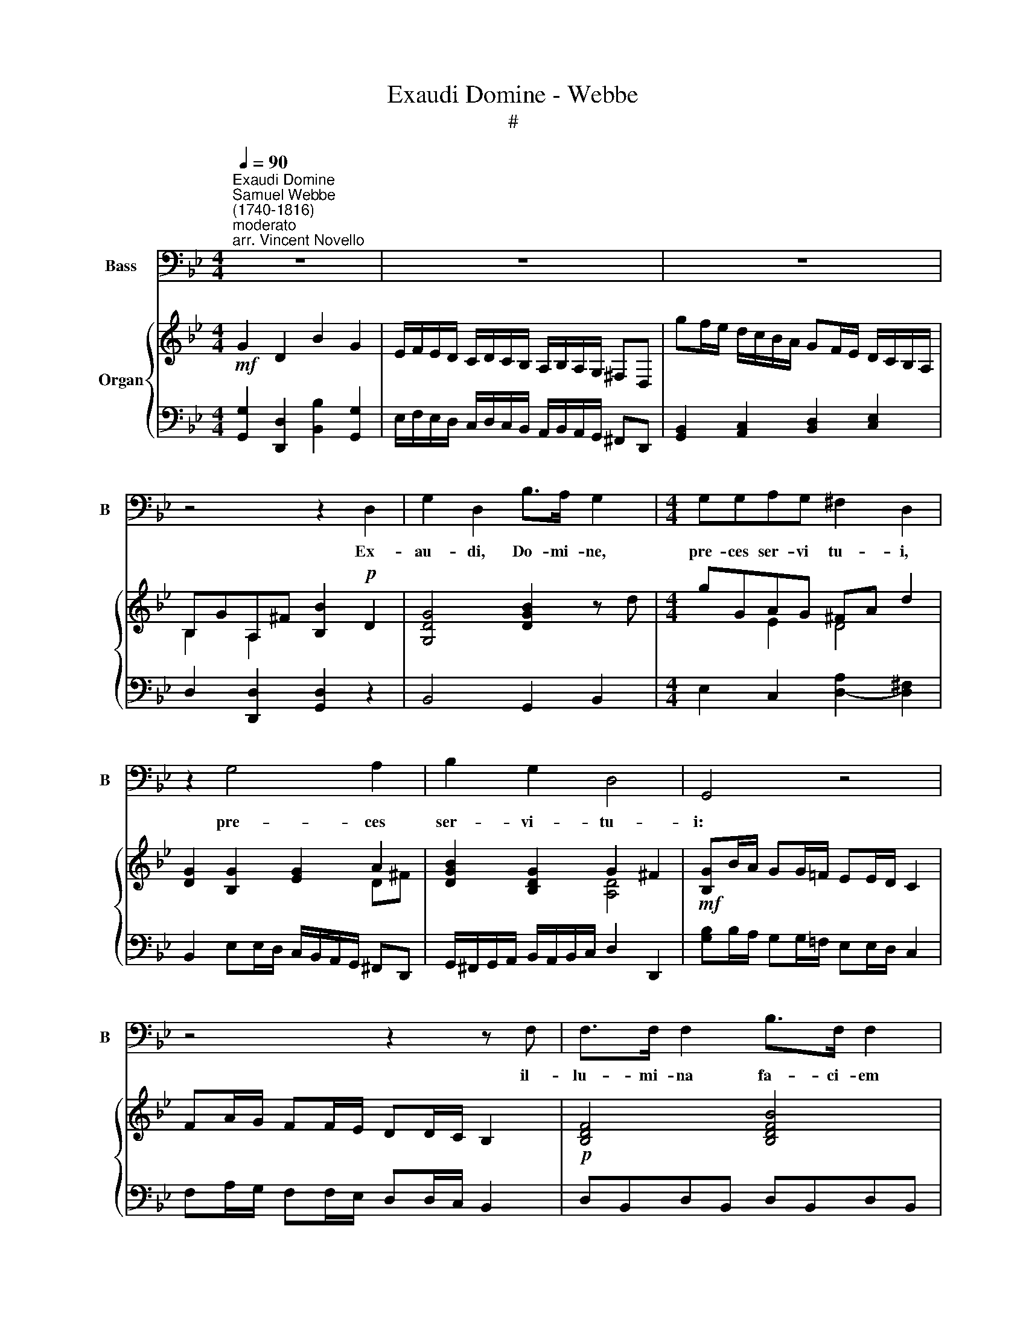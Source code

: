 X:1
T:Exaudi Domine - Webbe
T:#
%%score 1 { ( 2 3 ) | 4 }
L:1/8
Q:1/4=90
M:4/4
K:Bb
V:1 bass nm="Bass" snm="B"
V:2 treble nm="Organ"
V:3 treble 
V:4 bass 
V:1
"^Exaudi Domine""^Samuel Webbe\n(1740-1816)""^moderato""^arr. Vincent Novello" z8 | z8 | z8 | %3
w: |||
 z4 z2 D,2 | G,2 D,2 B,>A, G,2 |[M:4/4] G,G,A,G, ^F,2 D,2 | z2 G,4 A,2 | B,2 G,2 D,4 | G,,4 z4 | %9
w: Ex-|au- di, Do- mi- ne,|pre- ces ser- vi tu- i,|pre- ces|ser- vi- tu-|i:|
 z4 z2 z F, | F,>F, F,2 B,>F, F,2 | (C3 A,) F,4 | F,F,F,F, B,>F, F,2 | (C3 A,) F,4 | %14
w: il-|lu- mi- na fa- ci- em|tu\- * am|su- per san- ctu- a- ri- um|tu\- * um,|
 B,,2 D,2 F,2 B,2 | G,6 F,E, | TF,8 | B,,8 | z8 | z8 | z8 | z2 G,G, G,>G, G,G, | E,4 _A,4 | %23
w: su- per san- ctu-|a- ri- um|tu-|um.||||Et pro- pi- ti- us in-|ten- de|
 G,2 G,G, E,2 C,2 | z8 | F,2 F,2 F,2 F,F, | D,3 D, G,4 | F,2 F,2 D,2 B,,2 | z8 | %29
w: po- pu- lum il- lum,||su- per quem in- vo-|ca- tum est|no- men tu- um,||
 (DC) (B,A,) (G,F,)E,D, | C,3 C, C,4 | (ED) (CB,) (A,G,) (^F,G,) | %32
w: su\- * per * quem * in- vo-|ca- tum est|no\- * men * tu\- * um, *|
 (A,3 ^F,)[Q:1/4=45] !fermata!D,2[Q:1/4=90] D,2 | G,2 D,D, B,2 G,2 | G,>G, G,2 C2 A,2 | %35
w: De\- * us; pro-|pi- tius in- ten- de|po- pu- lum il- lum,|
 B,2 G,2 E,2 G,G, | G,3 A, B,4 | G,2 G,2 E,2 C,2 | D,4 G,4 | C,4 TD,4 | G,4 G,,4 | z8 | z8 | z8 |] %44
w: su- per quem in- vo-|ca- tum est|no- men tu- um,|no- men|tu- um,|De- us.||||
V:2
!mf! G2 D2 B2 G2 | E/F/E/D/ C/D/C/B,/ A,/B,/A,/G,/ ^F,D, | gf/e/ d/c/B/A/ GF/E/ D/C/B,/A,/ | %3
 B,GA,^F [B,B]2!p! D2 | [G,DG]4 [DGB]2 z d |[M:4/4] gGAG ^FA d2 | [DG]2 [B,G]2 [EG]2 A2 | %7
 [DGB]2 [B,DG]2 G2 ^F2 |!mf! [B,G]B/A/ GG/=F/ EE/D/ C2 | FA/G/ FF/E/ DD/C/ B,2 | %10
!p! [B,DF]4 [B,DFB]4 | ([FAc]3 [CFA] [A,CF]4) | [B,DF]4 [B,DFB]4 | [FAc]3 [CFA] [A,CF]4 | %14
 [F,B,D]4 [B,DF]4 | z/ G,/A,/B,/ C/D/E/F/ G/A/B/c/ d/e/f/g/ | z/ d/b/f/ d/B/F/D/ C2 T[EA]2 | %17
!mf! [DB]2 F2 d2 B2 | G/A/G/F/ E/F/E/D/ C/D/C/B,/ A,/C/F/E/ | DE/F/ G/A/B/c/ d2 [GBeg]2 | %20
 [FBd]2 [EAc]2 [DB]4 |!p! [=B,DG]8 | [CE]4 [CF_A]4 | [B,DG]4 [CE]4 |!mf! g2 gg [Gce]2 [EGc]2 | %25
!p! [A,CF]8 | [B,D]4 [B,EG]4 | [A,CF]4 [B,D]4 |!mf! f2 f2 [FBd]2 [DFB]2 |!p! dcBA GFED | C3 C C4 | %31
 edcB AG^FG | !fermata![D^FA]6 D2 | G2 DD B2 G2 | [B,G]2 [EG]2 [Ec]2 A2 | %35
 [GB]2 [B,G]2 [G,CE]2 [CEG]2 | [DG]3 [C^FA] [DGB]4 | [DG]4 [CE]4 | D^FAc BABG | EcAG ^FdcA | %40
 [DB][Ec][DB][CA] G/A/G/F/ E/F/E/D/ |[K:bass]!mf! C/D/C/B,/ A,/B,/A,/G,/ ^F,3 F, | G,2 C,2 TD,4 | %43
 G,,8 |] %44
V:3
 x8 | x8 | x8 | B,2 A,2 x2 x2 | x8 |[M:4/4] x2 E2 D4 | x6 D^F | x4 [A,D]4 | x8 | x8 | x8 | x8 | %12
 x8 | x8 | x8 | x8 |[I:staff +1] F,8 |[I:staff -1] x8 | x8 | x8 | x8 | x8 | x8 | x8 | [G=Bd]4 x4 | %25
 x8 | x8 | x8 | [FAc]4 x4 | x8 | x8 | x8 | x8 | x8 | x6 D^F | x6 x2 | x8 | x8 | D4 D4 | E4 D4 | %40
 x4 B,2 x2 |[K:bass] x6 x2 | x6 x2 | x6 x2 |] %44
V:4
 [G,,G,]2 [D,,D,]2 [B,,B,]2 [G,,G,]2 | E,/F,/E,/D,/ C,/D,/C,/B,,/ A,,/B,,/A,,/G,,/ ^F,,D,, | %2
 [G,,B,,]2 [A,,C,]2 [B,,D,]2 [C,E,]2 | D,2 [D,,D,]2 [G,,D,]2 z2 | B,,4 G,,2 B,,2 | %5
[M:4/4] E,2 C,2 [D,A,]2- [D,^F,]2 | B,,2 E,E,/D,/ C,/B,,/A,,/G,,/ ^F,,D,, | %7
 G,,/^F,,/G,,/A,,/ B,,/A,,/B,,/C,/ D,2 D,,2 | [G,B,]B,/A,/ G,G,/=F,/ E,E,/D,/ C,2 | %9
 F,A,/G,/ F,F,/E,/ D,D,/C,/ B,,2 | D,B,,D,B,, D,B,,D,B,, | z F,,/G,,/ A,,/B,,/C,/D,/ E,D,E,C, | %12
 D,B,,D,B,, D,B,,D,B,, | z F,,/G,,/ A,,/B,,/C,/D,/ E,C,A,,F,, | B,,8 | E,8 | z2 F,,2 F,,2 F,,2 | %17
 B,,2 F,,2 D,2 B,,2 | E,/F,/E,/D,/ C,/D,/C,/B,,/ A,,2 F,,2 | B,,C,/D,/ E,/F,/G,/A,/ B,2 E,2 | %20
 F,4 [B,,F,]4 | [G,,G,]8 | C,_B,,_A,,G,, F,,G,,A,,F,, | G,,4 C,4 | G,4 C4 | [F,,F,]8 | %26
 B,,=A,,G,,F,, E,,F,,G,,E,, | F,,4 B,,4 | F,4 B,4 | D,C,B,,A,, G,,F,,E,,D,, | C,,3 C,, C,,4 | %31
 E,D,C,B,, A,,G,,^F,,G,, | !fermata![D,,D,]6 [D,,D,]2 | [G,,G,]2 [D,,D,][D,,D,] [B,,B,]2 [G,,G,]2 | %34
 E,/F,/E,/D,/ C,/D,/C,/B,,/ A,,/B,,/A,,/G,,/ ^F,,D,, | G,,4 C,4 | B,,3 A,, G,,4 | %37
 [=B,,G,]4 [C,G,]4 | [D,^F,]4 G,4 | C,4 D,4 | [G,,G,]4 [G,,G,]2 z2 | %41
 C,/D,/C,/B,,/ A,,/B,,/A,,/G,,/ ^F,,3 F,, | G,,2 C,,2 D,,4 | G,,,8 |] %44

